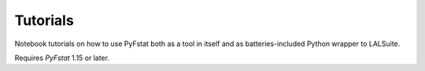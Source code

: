 Tutorials
=========

Notebook tutorials on how to use PyFstat both as a tool in itself and
as batteries-included Python wrapper to LALSuite.

Requires `PyFstat` 1.15 or later.
